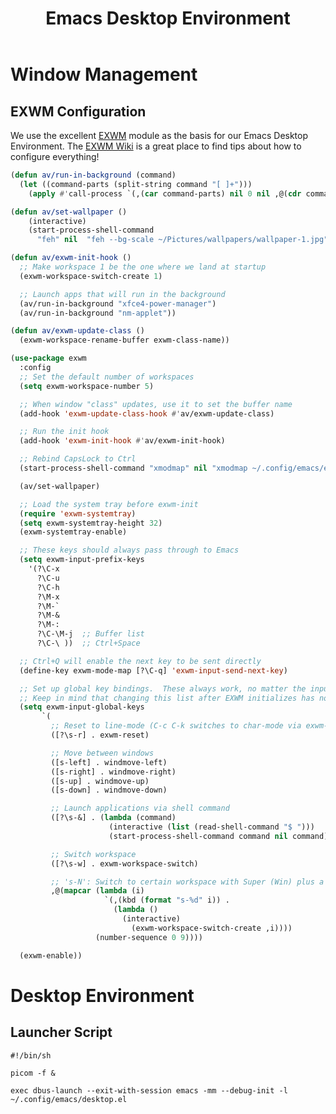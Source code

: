 #+title: Emacs Desktop Environment
#+property: header-args:emacs-lisp :tangle ~/.config/emacs/desktop.el

* Window Management
  
** EXWM Configuration
   
   We use the excellent [[https://github.com/ch11ng/exwm][EXWM]] module as the basis for our Emacs Desktop Environment. The [[https://github.com/ch11ng/exwm/wiki][EXWM Wiki]] is a great place to find tips about how to configure everything!
   
   #+begin_src emacs-lisp
   (defun av/run-in-background (command)
     (let ((command-parts (split-string command "[ ]+")))
       (apply #'call-process `(,(car command-parts) nil 0 nil ,@(cdr command-parts)))))
       
   (defun av/set-wallpaper ()
       (interactive)
       (start-process-shell-command
         "feh" nil  "feh --bg-scale ~/Pictures/wallpapers/wallpaper-1.jpg"))

   (defun av/exwm-init-hook ()
     ;; Make workspace 1 be the one where we land at startup
     (exwm-workspace-switch-create 1)
     
     ;; Launch apps that will run in the background
     (av/run-in-background "xfce4-power-manager")
     (av/run-in-background "nm-applet"))
   
   (defun av/exwm-update-class ()
     (exwm-workspace-rename-buffer exwm-class-name))
     
   (use-package exwm
     :config
     ;; Set the default number of workspaces
     (setq exwm-workspace-number 5)
     
     ;; When window "class" updates, use it to set the buffer name
     (add-hook 'exwm-update-class-hook #'av/exwm-update-class)
     
     ;; Run the init hook
     (add-hook 'exwm-init-hook #'av/exwm-init-hook)
     
     ;; Rebind CapsLock to Ctrl
     (start-process-shell-command "xmodmap" nil "xmodmap ~/.config/emacs/exwm/Xmodmap")
     
     (av/set-wallpaper)
     
     ;; Load the system tray before exwm-init
     (require 'exwm-systemtray)
     (setq exwm-systemtray-height 32)
     (exwm-systemtray-enable)
     
     ;; These keys should always pass through to Emacs
     (setq exwm-input-prefix-keys
       '(?\C-x
         ?\C-u
         ?\C-h
         ?\M-x
         ?\M-`
         ?\M-&
         ?\M-:
         ?\C-\M-j  ;; Buffer list
         ?\C-\ ))  ;; Ctrl+Space
         
     ;; Ctrl+Q will enable the next key to be sent directly
     (define-key exwm-mode-map [?\C-q] 'exwm-input-send-next-key)

     ;; Set up global key bindings.  These always work, no matter the input state!
     ;; Keep in mind that changing this list after EXWM initializes has no effect.
     (setq exwm-input-global-keys
          `(
            ;; Reset to line-mode (C-c C-k switches to char-mode via exwm-input-release-keyboard)
            ([?\s-r] . exwm-reset)
            
            ;; Move between windows
            ([s-left] . windmove-left)
            ([s-right] . windmove-right)
            ([s-up] . windmove-up)
            ([s-down] . windmove-down)
            
            ;; Launch applications via shell command
            ([?\s-&] . (lambda (command)
                         (interactive (list (read-shell-command "$ ")))
                         (start-process-shell-command command nil command)))
                         
            ;; Switch workspace
            ([?\s-w] . exwm-workspace-switch)
            
            ;; 's-N': Switch to certain workspace with Super (Win) plus a number key (0 - 9)
            ,@(mapcar (lambda (i)
                        `(,(kbd (format "s-%d" i)) .
                          (lambda ()
                            (interactive)
                              (exwm-workspace-switch-create ,i))))
                      (number-sequence 0 9))))

     (exwm-enable))
   #+end_src
   
* Desktop Environment
  
** Launcher Script
   
   #+begin_src shell :tangle .config/emacs/exwm/start-exwm.sh
   #!/bin/sh

   picom -f &
   
   exec dbus-launch --exit-with-session emacs -mm --debug-init -l ~/.config/emacs/desktop.el
   #+end_src
